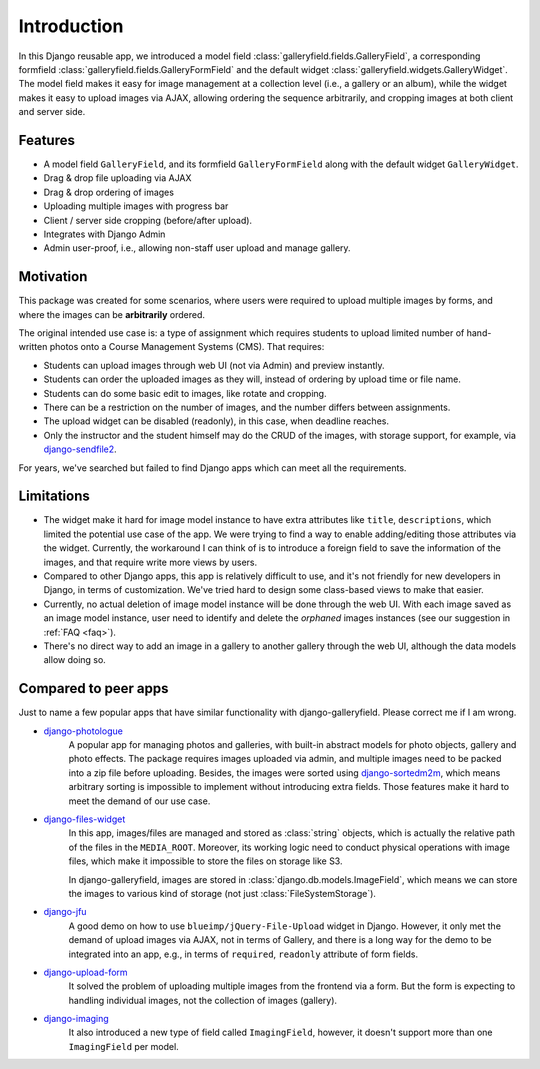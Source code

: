 Introduction
============

In this Django reusable app, we introduced a model field :class:`galleryfield.fields.GalleryField`,
a corresponding formfield :class:`galleryfield.fields.GalleryFormField` and the default
widget :class:`galleryfield.widgets.GalleryWidget`. The model field
makes it easy for image management at a collection level (i.e., a gallery or an album),
while the widget makes it easy to upload images via AJAX, allowing ordering the sequence arbitrarily,
and cropping images at both client and server side.

Features
**********

- A model field ``GalleryField``, and its formfield ``GalleryFormField`` along with the default
  widget ``GalleryWidget``.
- Drag & drop file uploading via AJAX
- Drag & drop ordering of images
- Uploading multiple images with progress bar
- Client / server side cropping (before/after upload).
- Integrates with Django Admin
- Admin user-proof, i.e., allowing non-staff user upload and manage gallery.


Motivation
**********

This package was created for some scenarios, where users were required to upload
multiple images by forms, and where the images can be **arbitrarily** ordered.

The original intended use case is: a type of assignment which requires students
to upload limited number of hand-written photos onto a Course Management Systems (CMS).
That requires:

-  Students can upload images through web UI (not via Admin) and preview instantly.
-  Students can order the uploaded images as they will, instead of ordering by upload time or file name.
-  Students can do some basic edit to images, like rotate and cropping.
-  There can be a restriction on the number of images, and the number differs between assignments.
-  The upload widget can be disabled (readonly), in this case, when deadline reaches.
-  Only the instructor and the student himself may do the CRUD of the images,
   with storage support, for example, via
   `django-sendfile2 <https://github.com/moggers87/django-sendfile2>`_.

For years, we've searched but failed to find Django apps which can meet all the requirements.


Limitations
***********

- The widget make it hard for image model instance to have extra attributes like
  ``title``, ``descriptions``, which limited the potential use case of the app.
  We were trying to find a way to enable adding/editing those attributes via the
  widget. Currently, the workaround I can think of is to introduce a foreign
  field to save the information of the images, and that require write more views
  by users.

- Compared to other Django apps, this app is relatively difficult to use, and it's
  not friendly for new developers in Django, in terms of customization.
  We've tried hard to design some class-based views to make that easier.

- Currently, no actual deletion of image model instance will be done through the web UI.
  With each image saved as an image model instance, user need to
  identify and delete the `orphaned` images instances (see our suggestion in :ref:`FAQ <faq>`).

- There's no direct way to add an image in a gallery to another gallery through the web
  UI, although the data models allow doing so.


Compared to peer apps
**********************

Just to name a few popular apps that have similar functionality with django-galleryfield.
Please correct me if I am wrong.

- `django-photologue <https://github.com/richardbarran/django-photologue>`_
   A popular app for managing photos and galleries, with built-in abstract models for
   photo objects, gallery and photo effects. The package
   requires images uploaded via admin, and multiple images need to be packed into a zip
   file before uploading. Besides, the images were sorted using
   `django-sortedm2m <https://github.com/jazzband/django-sortedm2m>`_, which means arbitrary
   sorting is impossible to implement without introducing extra fields.
   Those features make it hard to meet the demand of our use case.

- `django-files-widget <https://github.com/TND/django-files-widget>`_
   In this app, images/files are managed and stored as :class:`string` objects,
   which is actually the relative path of the files in the ``MEDIA_ROOT``.
   Moreover, its working logic need to conduct physical operations with image
   files, which make it impossible to store the files on storage like S3.

   In django-galleryfield, images are stored in :class:`django.db.models.ImageField`, which
   means we can store the images to various kind of storage
   (not just :class:`FileSystemStorage`).

- `django-jfu <https://github.com/Alem/django-jfu>`_
   A good demo on how to use ``blueimp/jQuery-File-Upload`` widget in Django. However,
   it only met the demand of upload images via AJAX, not in terms of Gallery, and there is
   a long way for the demo to be integrated into an app, e.g., in terms of ``required``,
   ``readonly`` attribute of form fields.

- `django-upload-form <https://github.com/morlandi/django-upload-form>`_
   It solved the problem of uploading multiple images from the frontend via a form.
   But the form is expecting to handling individual images, not the collection of images
   (gallery).

- `django-imaging <https://github.com/pielgrzym/django-imaging>`_
   It also introduced a new type of field called ``ImagingField``, however, it doesn't
   support more than one ``ImagingField`` per model.
